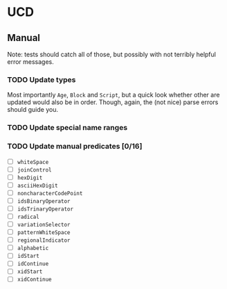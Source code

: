 * UCD
** Manual
Note: tests should catch all of those, but possibly with not terribly
helpful error messages.
*** TODO Update types
Most importantly ~Age~, ~Block~ and ~Script~, but a quick look whether
other are updated would also be in order.  Though, again, the (not
nice) parse errors should guide you.
*** TODO Update special name ranges
*** TODO Update manual predicates [0/16]
- [ ] ~whiteSpace~
- [ ] ~joinControl~
- [ ] ~hexDigit~
- [ ] ~asciiHexDigit~
- [ ] ~noncharacterCodePoint~
- [ ] ~idsBinaryOperator~
- [ ] ~idsTrinaryOperator~
- [ ] ~radical~
- [ ] ~variationSelector~
- [ ] ~patternWhiteSpace~
- [ ] ~regionalIndicator~
- [ ] ~alphabetic~
- [ ] ~idStart~
- [ ] ~idContinue~
- [ ] ~xidStart~
- [ ] ~xidContinue~
